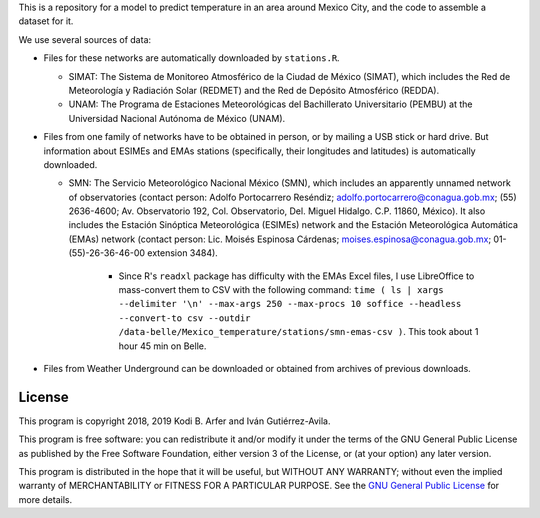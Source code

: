 This is a repository for a model to predict temperature in an area around Mexico City, and the code to assemble a dataset for it.

We use several sources of data:

- Files for these networks are automatically downloaded by ``stations.R``.

  - SIMAT: The Sistema de Monitoreo Atmosférico de la Ciudad de México (SIMAT), which includes the Red de Meteorología y Radiación Solar (REDMET) and the Red de Depósito Atmosférico (REDDA).
  - UNAM: The Programa de Estaciones Meteorológicas del Bachillerato Universitario (PEMBU) at the Universidad Nacional Autónoma de México (UNAM).

- Files from one family of networks have to be obtained in person, or by mailing a USB stick or hard drive. But information about ESIMEs and EMAs stations (specifically, their longitudes and latitudes) is automatically downloaded.

  - SMN: The Servicio Meteorológico Nacional México (SMN), which includes an apparently unnamed network of observatories (contact person: Adolfo Portocarrero Reséndiz; adolfo.portocarrero@conagua.gob.mx; (55) 2636-4600; Av. Observatorio 192, Col. Observatorio, Del. Miguel Hidalgo. C.P. 11860, México). It also includes the Estación Sinóptica Meteorológica (ESIMEs) network and the Estación Meteorológica Automática (EMAs) network (contact person: Lic. Moisés Espinosa Cárdenas; moises.espinosa@conagua.gob.mx; 01-(55)-26-36-46-00 extension 3484).

      - Since R's ``readxl`` package has difficulty with the EMAs Excel files, I use LibreOffice to mass-convert them to CSV with the following command: ``time ( ls | xargs --delimiter '\n' --max-args 250 --max-procs 10 soffice --headless --convert-to csv --outdir /data-belle/Mexico_temperature/stations/smn-emas-csv )``. This took about 1 hour 45 min on Belle.

- Files from Weather Underground can be downloaded or obtained from archives of previous downloads.

License
============================================================

This program is copyright 2018, 2019 Kodi B. Arfer and Iván Gutiérrez-Avila.

This program is free software: you can redistribute it and/or modify it under the terms of the GNU General Public License as published by the Free Software Foundation, either version 3 of the License, or (at your option) any later version.

This program is distributed in the hope that it will be useful, but WITHOUT ANY WARRANTY; without even the implied warranty of MERCHANTABILITY or FITNESS FOR A PARTICULAR PURPOSE. See the `GNU General Public License`_ for more details.

.. _`GNU General Public License`: http://www.gnu.org/licenses/
